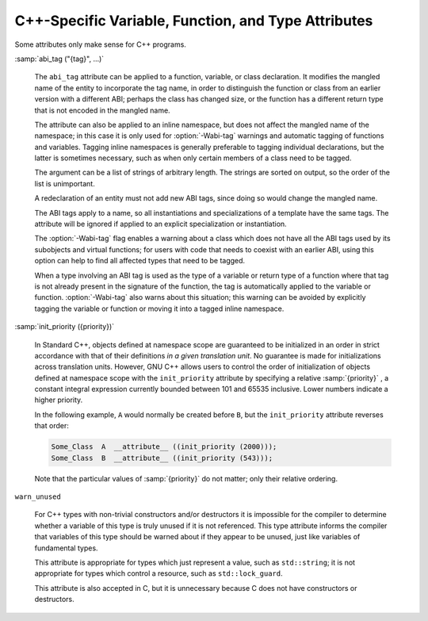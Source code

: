 .. _c++-attributes:

C++-Specific Variable, Function, and Type Attributes
****************************************************

Some attributes only make sense for C++ programs.

:samp:`abi_tag ("{tag}", ...)`

  .. index:: abi_tag function attribute

  .. index:: abi_tag variable attribute

  .. index:: abi_tag type attribute

  The ``abi_tag`` attribute can be applied to a function, variable, or class
  declaration.  It modifies the mangled name of the entity to
  incorporate the tag name, in order to distinguish the function or
  class from an earlier version with a different ABI; perhaps the class
  has changed size, or the function has a different return type that is
  not encoded in the mangled name.

  The attribute can also be applied to an inline namespace, but does not
  affect the mangled name of the namespace; in this case it is only used
  for :option:`-Wabi-tag` warnings and automatic tagging of functions and
  variables.  Tagging inline namespaces is generally preferable to
  tagging individual declarations, but the latter is sometimes
  necessary, such as when only certain members of a class need to be
  tagged.

  The argument can be a list of strings of arbitrary length.  The
  strings are sorted on output, so the order of the list is
  unimportant.

  A redeclaration of an entity must not add new ABI tags,
  since doing so would change the mangled name.

  The ABI tags apply to a name, so all instantiations and
  specializations of a template have the same tags.  The attribute will
  be ignored if applied to an explicit specialization or instantiation.

  The :option:`-Wabi-tag` flag enables a warning about a class which does
  not have all the ABI tags used by its subobjects and virtual functions; for users with code
  that needs to coexist with an earlier ABI, using this option can help
  to find all affected types that need to be tagged.

  When a type involving an ABI tag is used as the type of a variable or
  return type of a function where that tag is not already present in the
  signature of the function, the tag is automatically applied to the
  variable or function.  :option:`-Wabi-tag` also warns about this
  situation; this warning can be avoided by explicitly tagging the
  variable or function or moving it into a tagged inline namespace.

:samp:`init_priority ({priority})`

  .. index:: init_priority variable attribute

  In Standard C++, objects defined at namespace scope are guaranteed to be
  initialized in an order in strict accordance with that of their definitions
  *in a given translation unit*.  No guarantee is made for initializations
  across translation units.  However, GNU C++ allows users to control the
  order of initialization of objects defined at namespace scope with the
  ``init_priority`` attribute by specifying a relative :samp:`{priority}` ,
  a constant integral expression currently bounded between 101 and 65535
  inclusive.  Lower numbers indicate a higher priority.

  In the following example, ``A`` would normally be created before
  ``B``, but the ``init_priority`` attribute reverses that order:

  .. code-block:: c++

    Some_Class  A  __attribute__ ((init_priority (2000)));
    Some_Class  B  __attribute__ ((init_priority (543)));

  Note that the particular values of :samp:`{priority}` do not matter; only their
  relative ordering.

``warn_unused``

  .. index:: warn_unused type attribute

  For C++ types with non-trivial constructors and/or destructors it is
  impossible for the compiler to determine whether a variable of this
  type is truly unused if it is not referenced. This type attribute
  informs the compiler that variables of this type should be warned
  about if they appear to be unused, just like variables of fundamental
  types.

  This attribute is appropriate for types which just represent a value,
  such as ``std::string``; it is not appropriate for types which
  control a resource, such as ``std::lock_guard``.

  This attribute is also accepted in C, but it is unnecessary because C
  does not have constructors or destructors.

